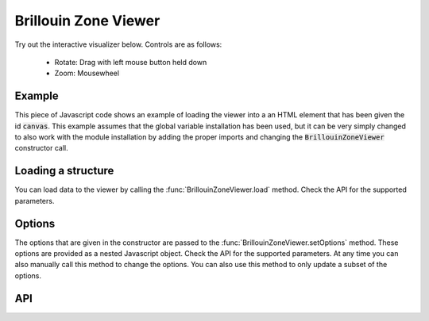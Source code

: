 Brillouin Zone Viewer
=====================

Try out the interactive visualizer below. Controls are as follows:

 - Rotate: Drag with left mouse button held down
 - Zoom: Mousewheel

.. raw:: html

    <div>
        <div id="canvas" style="width: 100%; height: 25rem"></div>
        <script src="../_static/js/three.min.js" defer></script>
        <script src="../_static/js/materia.min.js" defer></script>
        <script src="../_static/js/brillouinzoneviewer.js" defer></script>
    </div>

Example
-------
This piece of Javascript code shows an example of loading the viewer into a an
HTML element that has been given the id :code:`canvas`. This example assumes
that the global variable installation has been used, but it can be very simply
changed to also work with the module installation by adding the proper imports
and changing the :code:`BrillouinZoneViewer` constructor call.

.. literalinclude :: ../_static/js/brillouinzoneviewer.js
   :language: javascript

Loading a structure
-------------------
You can load data to the viewer by calling the :func:`BrillouinZoneViewer.load`
method. Check the API for the supported parameters.

Options
-------
The options that are given in the constructor are passed to the
:func:`BrillouinZoneViewer.setOptions` method. These options are provided as a
nested Javascript object. Check the API for the supported parameters. At any
time you can also manually call this method to change the options. You can also
use this method to only update a subset of the options.

API
---
.. js:autofunction:: BrillouinZoneViewer#load
.. js:autofunction:: BrillouinZoneViewer#setOptions

